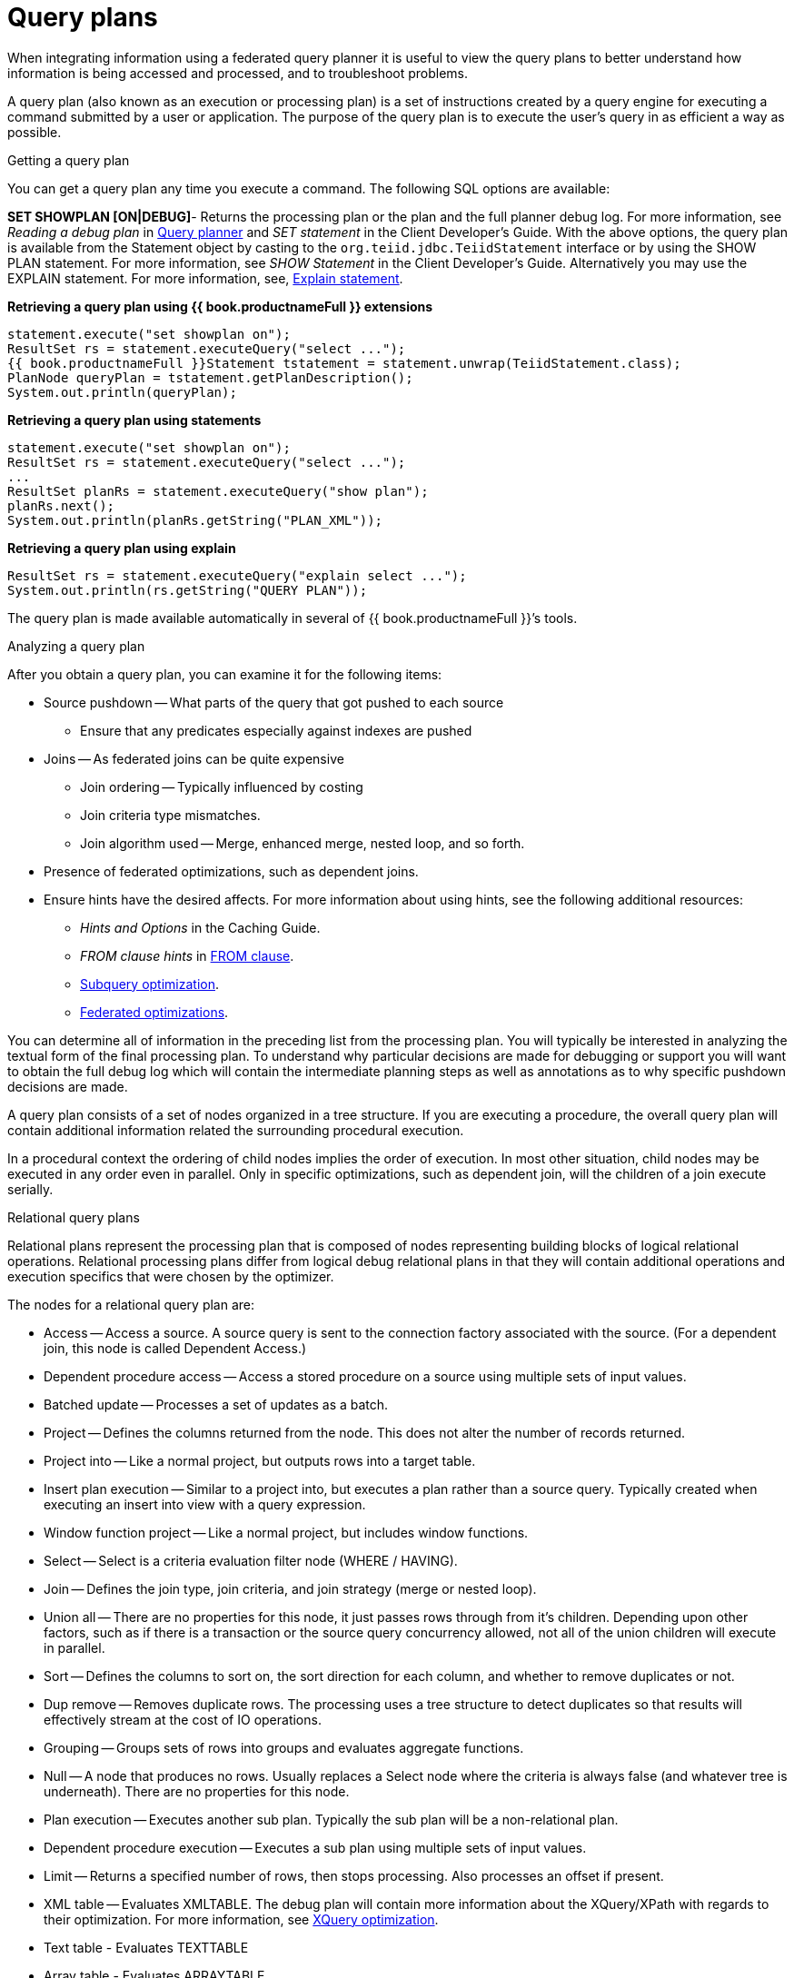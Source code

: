 // Module included in the following assemblies:
// as_federated-planning.adoc
[id="query-plans"]
= Query plans

When integrating information using a federated query planner it is useful to view the query plans 
to better understand how information is being accessed and processed, and to troubleshoot problems.

A query plan (also known as an execution or processing plan) is a set of instructions created 
by a query engine for executing a command submitted by a user or application. 
The purpose of the query plan is to execute the user’s query in as efficient a way as possible.

.Getting a query plan

You can get a query plan any time you execute a command. 
The following SQL options are available:

*SET SHOWPLAN [ON|DEBUG]*- Returns the processing plan or the plan and the full planner debug log.
For more information, see _Reading a debug plan_ in xref:query-planner[Query planner] and _SET statement_ in the Client Developer's Guide.
//insert link to Client guide
With the above options, the query plan is available from the Statement object by casting 
to the `org.teiid.jdbc.TeiidStatement` interface or by using the SHOW PLAN statement. For more information, 
see _SHOW Statement_ in the Client Developer's Guide. 
Alternatively you may use the EXPLAIN statement. For more information, see, xref:explain-statement[Explain statement].

[source,java]
.**Retrieving a query plan using {{ book.productnameFull }} extensions**
----
statement.execute("set showplan on");
ResultSet rs = statement.executeQuery("select ...");
{{ book.productnameFull }}Statement tstatement = statement.unwrap(TeiidStatement.class);
PlanNode queryPlan = tstatement.getPlanDescription();
System.out.println(queryPlan);
----

[source,java]
.**Retrieving a query plan using statements**
----
statement.execute("set showplan on");
ResultSet rs = statement.executeQuery("select ...");
...
ResultSet planRs = statement.executeQuery("show plan");
planRs.next();
System.out.println(planRs.getString("PLAN_XML"));
----

[source,java]
.**Retrieving a query plan using explain**
----
ResultSet rs = statement.executeQuery("explain select ...");
System.out.println(rs.getString("QUERY PLAN"));
----

The query plan is made available automatically in several of {{ book.productnameFull }}’s tools.

.Analyzing a query plan

After you obtain a query plan, you can examine it for the following items:

* Source pushdown -- What parts of the query that got pushed to each source
** Ensure that any predicates especially against indexes are pushed

* Joins -- As federated joins can be quite expensive
** Join ordering -- Typically influenced by costing
** Join criteria type mismatches.
** Join algorithm used -- Merge, enhanced merge, nested loop, and so forth.

* Presence of federated optimizations, such as dependent joins.

* Ensure hints have the desired affects. For more information about using hints, see the following additional 
resources:
** _Hints and Options_ in the Caching Guide.
//insert link to Caching Guide
** _FROM clause hints_ in xref:from-clause[FROM clause].
** xref:subquery-optimization.[Subquery optimization].
** xref:federated-optimizations[Federated optimizations].

You can determine all of information in the preceding list from the processing plan. You will typically 
be interested in analyzing the textual form of the final processing plan. To understand why 
particular decisions are made for debugging or support you will want to obtain the full debug 
log which will contain the intermediate planning steps as well as annotations as to why specific pushdown decisions are made.

A query plan consists of a set of nodes organized in a tree structure. If you are executing 
a procedure, the overall query plan will contain additional information related the surrounding procedural execution.

In a procedural context the ordering of child nodes implies the order of execution. 
In most other situation, child nodes may be executed in any order even in parallel. Only in specific 
optimizations, such as dependent join, will the children of a join execute serially.

.Relational query plans

Relational plans represent the processing plan that is composed of nodes representing building blocks 
of logical relational operations. Relational processing plans differ from logical debug relational 
plans in that they will contain additional operations and execution specifics that were chosen by the optimizer.

The nodes for a relational query plan are:

* Access -- Access a source. A source query is sent to the connection factory associated with the source. 
(For a dependent join, this node is called Dependent Access.)
* Dependent procedure access -- Access a stored procedure on a source using multiple sets of input values.
* Batched update -- Processes a set of updates as a batch.
* Project -- Defines the columns returned from the node. This does not alter the number of records returned.
* Project into -- Like a normal project, but outputs rows into a target table.
* Insert plan execution -- Similar to a project into, but executes a plan rather than a source query. 
Typically created when executing an insert into view with a query expression.
* Window function project -- Like a normal project, but includes window functions.
* Select -- Select is a criteria evaluation filter node (WHERE / HAVING).
* Join -- Defines the join type, join criteria, and join strategy (merge or nested loop).
* Union all -- There are no properties for this node, it just passes rows through from it’s children. 
Depending upon other factors, such as if there is a transaction or the source query concurrency allowed, 
not all of the union children will execute in parallel.
* Sort -- Defines the columns to sort on, the sort direction for each column, and whether to remove duplicates or not.
* Dup remove -- Removes duplicate rows. The processing uses a tree structure to detect duplicates so 
that results will effectively stream at the cost of IO operations.
* Grouping -- Groups sets of rows into groups and evaluates aggregate functions.
* Null -- A node that produces no rows. Usually replaces a Select node where the criteria is 
always false (and whatever tree is underneath). There are no properties for this node.
* Plan execution -- Executes another sub plan. Typically the sub plan will be a non-relational plan.
* Dependent procedure execution -- Executes a sub plan using multiple sets of input values.
* Limit -- Returns a specified number of rows, then stops processing. Also processes an offset if present.
* XML table -- Evaluates XMLTABLE. The debug plan will contain more information about the XQuery/XPath 
with regards to their optimization. For more information, see xref:xquer-_optimization[XQuery optimization].
* Text table - Evaluates TEXTTABLE
* Array table - Evaluates ARRAYTABLE
* Object table - Evaluates OBJECTTABLE

.Node statistics

Every node has a set of statistics that are output. These can be used to determine the amount 
of data flowing through the node. Before execution a processor plan will not contain node statistics. 
Also the statistics are updated as the plan is processed, so typically you’ll want the 
final statistics after all rows have been processed by the client.

|===
|Statistic |Description |Units

|Node output rows
|Number of records output from the node.
|count

|Node next batch process time
|Time processing in this node only.
|millisec

|Node cumulative next batch process time
|Time processing in this node + child nodes.
|millisec

|Node cumulative process time
|Elapsed time from beginning of processing to end.
|millisec

|Node next batch calls
|Number of times a node was called for processing.
|count

|Node blocks
|Number of times a blocked exception was thrown by this node or a child.
|count
|===

In addition to node statistics, some nodes display cost estimates computed at the node.

|===
|Cost Estimates |Description |Units

|Estimated node cardinality
|Estimated number of records that will be output from the node; -1 if unknown.
|count
|===

The root node will display additional information.

|===
|Top level statistics |Description |Units

|Data Bytes Sent
|The size of the serialized data result (row and lob values) sent to the client.
|bytes
|===

.Reading a processor plan

The query processor plan can be obtained in a plain text or XML format. The plan text 
format is typically easier to read, while the XML format is easier to process by tooling. 
When possible tooling should be used to examine the plans as the tree structures can be deeply nested.

Data flows from the leafs of the tree to the root. Sub plans for procedure execution 
can be shown inline, and are differentiated by different indentation. Given a user query of 
`SELECT pm1.g1.e1, pm1.g2.e2, pm1.g3.e3 from pm1.g1 inner join (pm1.g2 left outer join pm1.g3 on pm1.g2.e1=pm1.g3.e1) on pm1.g1.e1=pm1.g3.e1`, 
the text for a processor plan that does not push down the joins would look like:

[source,xml]
----
ProjectNode
  + Output Columns:
    0: e1 (string)
    1: e2 (integer)
    2: e3 (boolean)
  + Cost Estimates:Estimated Node Cardinality: -1.0
  + Child 0:
    JoinNode
      + Output Columns:
        0: e1 (string)
        1: e2 (integer)
        2: e3 (boolean)
      + Cost Estimates:Estimated Node Cardinality: -1.0
      + Child 0:
        JoinNode
          + Output Columns:
            0: e1 (string)
            1: e1 (string)
            2: e3 (boolean)
          + Cost Estimates:Estimated Node Cardinality: -1.0
          + Child 0:
            AccessNode
              + Output Columns:e1 (string)
              + Cost Estimates:Estimated Node Cardinality: -1.0
              + Query:SELECT g_0.e1 AS c_0 FROM pm1.g1 AS g_0 ORDER BY c_0
              + Model Name:pm1
          + Child 1:
            AccessNode
              + Output Columns:
                0: e1 (string)
                1: e3 (boolean)
              + Cost Estimates:Estimated Node Cardinality: -1.0
              + Query:SELECT g_0.e1 AS c_0, g_0.e3 AS c_1 FROM pm1.g3 AS g_0 ORDER BY c_0
              + Model Name:pm1
          + Join Strategy:MERGE JOIN (ALREADY_SORTED/ALREADY_SORTED)
          + Join Type:INNER JOIN
          + Join Criteria:pm1.g1.e1=pm1.g3.e1
      + Child 1:
        AccessNode
          + Output Columns:
            0: e1 (string)
            1: e2 (integer)
          + Cost Estimates:Estimated Node Cardinality: -1.0
          + Query:SELECT g_0.e1 AS c_0, g_0.e2 AS c_1 FROM pm1.g2 AS g_0 ORDER BY c_0
          + Model Name:pm1
      + Join Strategy:ENHANCED SORT JOIN (SORT/ALREADY_SORTED)
      + Join Type:INNER JOIN
      + Join Criteria:pm1.g3.e1=pm1.g2.e1
  + Select Columns:
    0: pm1.g1.e1
    1: pm1.g2.e2
    2: pm1.g3.e3
----

Note that the nested join node is using a merge join and expects the source queries 
from each side to produce the expected ordering for the join. The parent join is an 
enhanced sort join which can delay the decision to perform sorting based upon the incoming rows. 
Note that the outer join from the user query has been modified to an inner join since none 
of the null inner values can be present in the query result.

The preceding plan can also be represented in in XML format as in the following example:

[source,xml]
----
<?xml version="1.0" encoding="UTF-8"?>
<node name="ProjectNode">
    <property name="Output Columns">
        <value>e1 (string)</value>
        <value>e2 (integer)</value>
        <value>e3 (boolean)</value>
    </property>
    <property name="Cost Estimates">
        <value>Estimated Node Cardinality: -1.0</value>
    </property>
    <property name="Child 0">
        <node name="JoinNode">
            <property name="Output Columns">
                <value>e1 (string)</value>
                <value>e2 (integer)</value>
                <value>e3 (boolean)</value>
            </property>
            <property name="Cost Estimates">
                <value>Estimated Node Cardinality: -1.0</value>
            </property>
            <property name="Child 0">
                <node name="JoinNode">
                    <property name="Output Columns">
                        <value>e1 (string)</value>
                        <value>e1 (string)</value>
                        <value>e3 (boolean)</value>
                    </property>
                    <property name="Cost Estimates">
                        <value>Estimated Node Cardinality: -1.0</value>
                    </property>
                    <property name="Child 0">
                        <node name="AccessNode">
                            <property name="Output Columns">
                                <value>e1 (string)</value>
                            </property>
                            <property name="Cost Estimates">
                                <value>Estimated Node Cardinality: -1.0</value>
                            </property>
                            <property name="Query">
                                <value>SELECT g_0.e1 AS c_0 FROM pm1.g1 AS g_0 ORDER BY c_0</value>
                            </property>
                            <property name="Model Name">
                                <value>pm1</value>
                            </property>
                        </node>
                    </property>
                    <property name="Child 1">
                        <node name="AccessNode">
                            <property name="Output Columns">
                                <value>e1 (string)</value>
                                <value>e3 (boolean)</value>
                            </property>
                            <property name="Cost Estimates">
                                <value>Estimated Node Cardinality: -1.0</value>
                            </property>
                            <property name="Query">
                                <value>SELECT g_0.e1 AS c_0, g_0.e3 AS c_1 FROM pm1.g3 AS g_0
                                    ORDER BY c_0</value>
                            </property>
                            <property name="Model Name">
                                <value>pm1</value>
                            </property>
                        </node>
                    </property>
                    <property name="Join Strategy">
                        <value>MERGE JOIN (ALREADY_SORTED/ALREADY_SORTED)</value>
                    </property>
                    <property name="Join Type">
                        <value>INNER JOIN</value>
                    </property>
                    <property name="Join Criteria">
                        <value>pm1.g1.e1=pm1.g3.e1</value>
                    </property>
                </node>
            </property>
            <property name="Child 1">
                <node name="AccessNode">
                    <property name="Output Columns">
                        <value>e1 (string)</value>
                        <value>e2 (integer)</value>
                    </property>
                    <property name="Cost Estimates">
                        <value>Estimated Node Cardinality: -1.0</value>
                    </property>
                    <property name="Query">
                        <value>SELECT g_0.e1 AS c_0, g_0.e2 AS c_1 FROM pm1.g2 AS g_0
                            ORDER BY c_0</value>
                    </property>
                    <property name="Model Name">
                        <value>pm1</value>
                    </property>
                </node>
            </property>
            <property name="Join Strategy">
                <value>ENHANCED SORT JOIN (SORT/ALREADY_SORTED)</value>
            </property>
            <property name="Join Type">
                <value>INNER JOIN</value>
            </property>
            <property name="Join Criteria">
                <value>pm1.g3.e1=pm1.g2.e1</value>
            </property>
        </node>
    </property>
    <property name="Select Columns">
        <value>pm1.g1.e1</value>
        <value>pm1.g2.e2</value>
        <value>pm1.g3.e3</value>
    </property>
</node>
----

Note that the same information appears in each of the plan forms. In some cases it can 
actually be easier to follow the simplified format of the debug plan final processor plan. 
The following output shows how the debug log represents the plan in the preceding XML example:

[source,xml]
----
OPTIMIZATION COMPLETE:
PROCESSOR PLAN:
ProjectNode(0) output=[pm1.g1.e1, pm1.g2.e2, pm1.g3.e3] [pm1.g1.e1, pm1.g2.e2, pm1.g3.e3]
  JoinNode(1) [ENHANCED SORT JOIN (SORT/ALREADY_SORTED)] [INNER JOIN] criteria=[pm1.g3.e1=pm1.g2.e1] output=[pm1.g1.e1, pm1.g2.e2, pm1.g3.e3]
    JoinNode(2) [MERGE JOIN (ALREADY_SORTED/ALREADY_SORTED)] [INNER JOIN] criteria=[pm1.g1.e1=pm1.g3.e1] output=[pm1.g3.e1, pm1.g1.e1, pm1.g3.e3]
      AccessNode(3) output=[pm1.g1.e1] SELECT g_0.e1 AS c_0 FROM pm1.g1 AS g_0 ORDER BY c_0
      AccessNode(4) output=[pm1.g3.e1, pm1.g3.e3] SELECT g_0.e1 AS c_0, g_0.e3 AS c_1 FROM pm1.g3 AS g_0 ORDER BY c_0
    AccessNode(5) output=[pm1.g2.e1, pm1.g2.e2] SELECT g_0.e1 AS c_0, g_0.e2 AS c_1 FROM pm1.g2 AS g_0 ORDER BY c_0
----

.Node Properties

.Common

* Output columns - what columns make up the tuples returned by this node.
* Data bytes sent - how many data byte, not including messaging overhead, were sent by this query.
* Planning time - the amount of time in milliseconds spent planning the query.

.Relational

* Relational node ID -- Matches the node ids seen in the debug log Node(id).
* Criteria -- The Boolean expression used for filtering.
* Select columns -- he columns that define the projection.
* Grouping columns -- The columns used for grouping.
* Grouping mapping -- Shows the mapping of aggregate and grouping column internal names to their expression form.
* Query -- The source query.
* Model name -- The model name.
* Sharing ID -- Nodes sharing the same source results will have the same sharing id.
* Dependent join -- If a dependent join is being used.
* Join strategy -- The join strategy (Nested Loop, Sort Merge, Enhanced Sort, and so forth).
* Join type -- The join type (Left Outer Join, Inner Join, Cross Join).
* Join criteria -- The join predicates.
* Execution plan -- The nested execution plan.
* Into target -- The insertion target.
* Upsert -- If the insert is an upsert.
* Sort columns -- The columns for sorting.
* Sort mode -- If the sort performs another function as well, such as distinct removal.
* Rollup -- If the group by has the rollup option.
* Statistics -- The processing statistics.
* Cost estimates -- The cost/cardinality estimates including dependent join cost estimates.
* Row offset -- The row offset expression.
* Row limit -- The row limit expression.
* With -- The with clause.
* Window functions -- The window functions being computed.
* Table function -- The table function (XMLTABLE, OBJECTTABLE, TEXTTABLE, and so forth).
* Streaming -- If the XMLTABLE is using stream processing.

.Procedure

* Expression
* Result Set
* Program
* Variable
* Then
* Else

.Other plans

Procedure execution (including instead of triggers) use intermediate and final plan forms 
that include relational plans. Generally the structure of the XML/procedure plans will 
closely match their logical forms. It’s the nested relational plans that will be of interest when analyzing performance issues.
